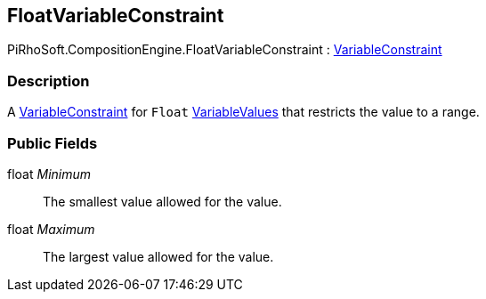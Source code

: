 [#reference/float-variable-constraint]

## FloatVariableConstraint

PiRhoSoft.CompositionEngine.FloatVariableConstraint : <<reference/variable-constraint.html,VariableConstraint>>

### Description

A <<reference/variable-constraint.html,VariableConstraint>> for `Float` <<reference/variable-values.html,VariableValues>> that restricts the value to a range.

### Public Fields

float _Minimum_::

The smallest value allowed for the value.

float _Maximum_::

The largest value allowed for the value.